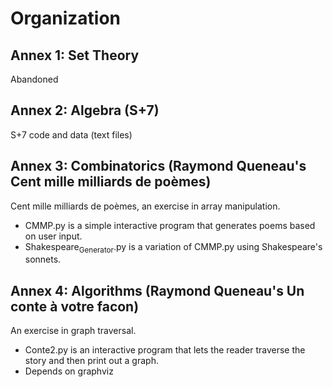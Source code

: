 * Organization
** Annex 1: Set Theory
   Abandoned
** Annex 2: Algebra (S+7)
   S+7 code and data (text files)
** Annex 3: Combinatorics (Raymond Queneau's Cent mille milliards de poèmes)
   Cent mille milliards de poèmes, an exercise in array manipulation.
   - CMMP.py is a simple interactive program that generates poems based on user input.
   - Shakespeare_Generator.py is a variation of CMMP.py using Shakespeare's sonnets.
** Annex 4: Algorithms (Raymond Queneau's Un conte à votre facon)
   An exercise in graph traversal.
   - Conte2.py is an interactive program that lets the reader traverse
     the story and then print out a graph.
   - Depends on graphviz
